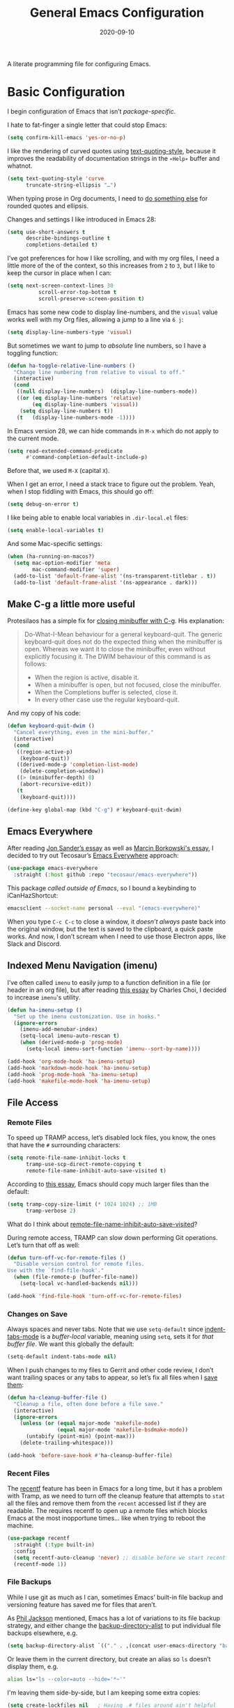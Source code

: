 #+TITLE:  General Emacs Configuration
#+AUTHOR: Howard X. Abrams
#+DATE:   2020-09-10
#+FILETAGS: emacs
#+STARTUP: inlineimages

A literate programming file for configuring Emacs.

#+begin_src emacs-lisp :exports none
  ;;; ha-config --- Emacs configuration. -*- lexical-binding: t; -*-
  ;;
  ;; © 2020-2023 Howard X. Abrams
  ;;   Licensed under a Creative Commons Attribution 4.0 International License.
  ;;   See http://creativecommons.org/licenses/by/4.0/
  ;;
  ;; Author: Howard X. Abrams <http://gitlab.com/howardabrams>
  ;; Maintainer: Howard X. Abrams
  ;; Created: September 10, 2020
  ;;
  ;; This file is not part of GNU Emacs.
  ;;
  ;; *NB:* Do not edit this file. Instead, edit the original literate file at:
  ;;          ~/src/hamacs/ha-config.org
  ;;       Using `find-file-at-point', and tangle the file to recreate this.
  ;;
  ;;; Commentary:
  ;;
  ;; Basic Emacs configuration settings, ran near the beginning of the
  ;; loading sequence.
  ;;
  ;;; Code:

  ;; Used functions defined elsewhere:
  (defun font-icons (collection label &rest args)
    (or (plist-get args :title) label))
#+end_src
* Basic Configuration
I begin configuration of Emacs that isn’t /package-specific/.

I hate to fat-finger a single letter that could stop Emacs:
#+begin_src emacs-lisp
  (setq confirm-kill-emacs 'yes-or-no-p)
#+end_src

I like the rendering of curved quotes using [[help:text-quoting-style][text-quoting-style]], because it improves the readability of documentation strings in the =∗Help∗= buffer and whatnot.
#+begin_src emacs-lisp
  (setq text-quoting-style 'curve
        truncate-string-ellipsis "…")
#+end_src
When typing prose in Org documents, I need to [[file:ha-org-word-processor.org::*Typographic Quotes][do something else]] for rounded quotes and ellipsis.

Changes and settings I like introduced in Emacs 28:

#+begin_src emacs-lisp
  (setq use-short-answers t
        describe-bindings-outline t
        completions-detailed t)
#+end_src

I’ve got preferences for how I like scrolling, and with my org files, I need a little more of the of the context, so this increases from =2= to =3=, but I like to keep the cursor in place when I can:

#+begin_src emacs-lisp
  (setq next-screen-context-lines 30
            scroll-error-top-bottom t
            scroll-preserve-screen-position t)
#+end_src

Emacs has some new code to display line-numbers, and the =visual= value works well with my Org files, allowing a jump to a line via ~6 j~:
#+begin_src emacs-lisp
  (setq display-line-numbers-type 'visual)
#+end_src

But sometimes we want to jump to /absolute/ line numbers, so I have a toggling function:
#+begin_src emacs-lisp
  (defun ha-toggle-relative-line-numbers ()
    "Change line numbering from relative to visual to off."
    (interactive)
    (cond
     ((null display-line-numbers)  (display-line-numbers-mode))
     ((or (eq display-line-numbers 'relative)
          (eq display-line-numbers 'visual))
      (setq display-line-numbers t))
     (t   (display-line-numbers-mode -1))))
#+end_src

In Emacs version 28, we can hide commands in ~M-x~ which do not apply to the current mode.
#+begin_src emacs-lisp
  (setq read-extended-command-predicate
        #'command-completion-default-include-p)
#+end_src
Before that, we used ~M-X~ (capital ~X~).

When I get an error, I need a stack trace to figure out the problem. Yeah, when I stop fiddling with Emacs, this should go off:
#+begin_src emacs-lisp
  (setq debug-on-error t)
#+end_src

I like being able to enable local variables in =.dir-local.el= files:
#+begin_src emacs-lisp
  (setq enable-local-variables t)
#+end_src

And some Mac-specific settings:
#+begin_src emacs-lisp
  (when (ha-running-on-macos?)
    (setq mac-option-modifier 'meta
          mac-command-modifier 'super)
    (add-to-list 'default-frame-alist '(ns-transparent-titlebar . t))
    (add-to-list 'default-frame-alist '(ns-appearance . dark)))
#+end_src

** Make C-g a little more useful

Protesilaos has a simple fix for [[https://protesilaos.com/codelog/2024-11-28-basic-emacs-configuration/#h:1e468b2a-9bee-4571-8454-e3f5462d9321][closing minibuffer with C-g]].  His explanation:

#+begin_quote
Do-What-I-Mean behaviour for a general keyboard-quit. The generic keyboard-quit does not do the expected thing when the minibuffer is open. Whereas we want it to close the minibuffer, even without explicitly focusing it. The DWIM behaviour of this command is as follows:

  - When the region is active, disable it.
  - When a minibuffer is open, but not focused, close the minibuffer.
  - When the Completions buffer is selected, close it.
  - In every other case use the regular keyboard-quit.
#+end_quote

And my copy of his code:

#+begin_src emacs-lisp
  (defun keyboard-quit-dwim ()
    "Cancel everything, even in the mini-buffer."
    (interactive)
    (cond
     ((region-active-p)
      (keyboard-quit))
     ((derived-mode-p 'completion-list-mode)
      (delete-completion-window))
     ((> (minibuffer-depth) 0)
      (abort-recursive-edit))
     (t
      (keyboard-quit))))

  (define-key global-map (kbd "C-g") #'keyboard-quit-dwim)
#+end_src

** Emacs Everywhere
After reading [[https://irreal.org/blog/?p=12139][Jon Sander’s essay]] as well as [[https://mbork.pl/2024-04-27_Emacs_everywhere][Marcin Borkowski's essay]], I decided to try out Tecosaur’s [[https://github.com/tecosaur/emacs-everywhere][Emacs Everywhere]] approach:

#+begin_src emacs-lisp
  (use-package emacs-everywhere
    :straight (:host github :repo "tecosaur/emacs-everywhere"))
#+end_src

This package /called outside of Emacs/, so I bound a keybinding to iCanHazShortcut:

#+begin_src sh
  emacsclient --socket-name personal --eval "(emacs-everywhere)"
#+end_src

When you type ~C-c C-c~ to close a window, it /doesn’t always/ paste back into the original window, but the text is saved to the clipboard, a quick paste works. And now, I don’t scream when I need to use those Electron apps, like Slack and Discord.

** Indexed Menu Navigation (imenu)

I’ve often called =imenu= to easily jump to a function definition in a file (or header in an org file), but after reading [[http://yummymelon.com/devnull/til-imenu.html][this essay]] by Charles Choi, I decided to increase =imenu='s utility.

#+begin_src emacs-lisp
  (defun ha-imenu-setup ()
    "Set up the imenu customization. Use in hooks."
    (ignore-errors
      (imenu-add-menubar-index)
      (setq-local imenu-auto-rescan t)
      (when (derived-mode-p 'prog-mode)
        (setq-local imenu-sort-function 'imenu--sort-by-name))))

  (add-hook 'org-mode-hook 'ha-imenu-setup)
  (add-hook 'markdown-mode-hook 'ha-imenu-setup)
  (add-hook 'prog-mode-hook 'ha-imenu-setup)
  (add-hook 'makefile-mode-hook 'ha-imenu-setup)
#+end_src
** File Access
*** Remote Files
To speed up TRAMP access, let’s disabled lock files, you know, the ones that have the =#= surrounding characters:
#+begin_src emacs-lisp
  (setq remote-file-name-inhibit-locks t
        tramp-use-scp-direct-remote-copying t
        remote-file-name-inhibit-auto-save-visited t)
#+end_src

According to [[https://coredumped.dev/2025/06/18/making-tramp-go-brrrr./][this essay]], Emacs should copy much larger files than the default:
#+BEGIN_SRC emacs-lisp
  (setq tramp-copy-size-limit (* 1024 1024) ;; 1MB
        tramp-verbose 2)
#+END_SRC

What do I think about [[elisp:(describe-variable 'remote-file-name-inhibit-auto-save-visited)][remote-file-name-inhibit-auto-save-visited]]?

During remote access, TRAMP can slow down performing Git operations. Let’s turn that off as well:
#+begin_src emacs-lisp
  (defun turn-off-vc-for-remote-files ()
    "Disable version control for remote files.
  Use with the `find-file-hook'."
    (when (file-remote-p (buffer-file-name))
      (setq-local vc-handled-backends nil)))

  (add-hook 'find-file-hook 'turn-off-vc-for-remote-files)
#+end_src
*** Changes on Save
Always spaces and never tabs. Note that we use =setq-default= since [[elisp:(describe-variable 'indent-tabs-mode)][indent-tabs-mode]] is a /buffer-local/ variable, meaning using =setq=,  sets it for /that buffer file/. We want this globally the default:
#+begin_src emacs-lisp
  (setq-default indent-tabs-mode nil)
#+end_src

When I push changes to my files to Gerrit and other code review, I don’t want trailing spaces or any tabs to appear, so let’s fix all files when I [[elisp:(describe-variable 'before-save-hook)][save them]]:
#+begin_src emacs-lisp
  (defun ha-cleanup-buffer-file ()
    "Cleanup a file, often done before a file save."
    (interactive)
    (ignore-errors
      (unless (or (equal major-mode 'makefile-mode)
                  (equal major-mode 'makefile-bsdmake-mode))
        (untabify (point-min) (point-max)))
      (delete-trailing-whitespace)))

  (add-hook 'before-save-hook #'ha-cleanup-buffer-file)
#+end_src
*** Recent Files
The [[https://www.emacswiki.org/emacs/RecentFiles][recentf]] feature has been in Emacs for a long time, but it has a problem with Tramp, as we need to turn off the cleanup feature that attempts to =stat= all the files and remove them from the =recent= accessed list if they are readable. The requires recentf to open up a remote files which blocks Emacs at the most inopportune times… like when trying to reboot the machine.
#+begin_src emacs-lisp
  (use-package recentf
    :straight (:type built-in)
    :config
    (setq recentf-auto-cleanup 'never) ;; disable before we start recentf!
    (recentf-mode 1))
#+end_src
*** File Backups
While I use git as much as I can, sometimes Emacs’ built-in file backup and versioning feature has saved me for files that aren’t.

As [[https://philjackson.github.io//emacs/backups/2022/01/31/keeping-backups-of-every-edited-file/][Phil Jackson]] mentioned, Emacs has a lot of variations to its file backup strategy, and either change the [[help:backup-directory-alist][backup-directory-alist]] to put individual file backups elsewhere, e.g.
#+begin_src emacs-lisp
  (setq backup-directory-alist `(("." . ,(concat user-emacs-directory "backups"))))
#+end_src

Or leave them in the current directory, but create an alias so =ls= doesn’t display them, e.g.
#+begin_src sh
  alias ls="ls --color=auto --hide='*~'"
#+end_src

I'm leaving them side-by-side, but I am keeping some extra copies:
#+begin_src emacs-lisp
  (setq create-lockfiles nil   ; Having .# files around ain't helpful
        auto-save-default t
        delete-old-versions t
        kept-new-versions 6
        kept-old-versions 2
        version-control t)
#+end_src
The [[help:version-control][version-control]] variable affect backups (not some sort of global VC setting), this makes numeric backups.
*** Auto Save of Files
Save the file whenever I move away from Emacs (see [[https://irreal.org/blog/?p=10314][this essay]]):
#+begin_src emacs-lisp
  (defun save-all-buffers ()
    "Save all buffers, because, why not?"
    (interactive)
    (save-some-buffers t))

  ;; See 'after-focus-change-function?
  (add-hook 'focus-out-hook 'save-all-buffers)
#+end_src
*** Download Files via URL
Might be nice to have a =url-download= function that just grabs a file from a website without fuss (or other dependencies). Easy enough to prototype, but dealing with errors are another thing …
#+begin_src emacs-lisp
  (defun url-download (url dest)
    "Download the file as URL and save in file, DEST.
  Note that this doesn't do any error checking ATM."
    (interactive "sURL: \nDDestination: ")
    (let* ((url-parts (url-generic-parse-url url))
           (url-path  (url-filename url-parts))
           (filename  (file-name-nondirectory url-path))
           (target    (if (file-directory-p dest)
                          (file-name-concat dest filename)
                        dest))
           (callback (lambda (status destination)
                       (unwind-protect
                           (pcase status
                             (`(:error . ,_)
                              (message "Error downloading %s: %s" url (plist-get status :error)))
                             (_ (progn
                                  ;; (switch-to-buffer (current-buffer))
                                  (delete-region (point-min) (1+ url-http-end-of-headers))
                                  (write-file destination)
                                  (kill-buffer)
                                  (when (called-interactively-p 'any)
                                    (kill-new destination)))))))))
      (message "Retrieving %s into %s" url target)
      (url-retrieve url callback (list target))))
#+end_src

This function can be called interactively with a URL and a directory (and it attempts to create the name of the destination file based on the latter-part of the URL), or called programmatically, like:
#+begin_src emacs-lisp :tangle no
  (url-download "https://www.emacswiki.org/emacs/download/bookmark+.el"
                "~/Downloads/bookmark-plus.el")
#+end_src
** Completing Read User Interface
After using Ivy, I am going the route of a =completing-read= interface that extends the original Emacs API, as opposed to implementing backend-engines or complete replacements.

One enhancement to =completing-read= is to allow either a property list or an associate list for choices, and then return the /value/.

#+BEGIN_SRC emacs-lisp
  (defun completing-read-alist (prompt collection
                                       &optional predicate require-match
                                       initial-input hist def inherit-input-method)
    "List `completing-read', but COLLECTION is an alist, and it returns value.
  The is, the _associative bit_.

  PROMPT is a string to prompt with; normally it ends in a colon and a space.
  PREDICATE, REQUIRE-MATCH, HIST and INHERIT-INPUT-METHOD is the same.
  DEF is the default return without a match."
    (let ((x (completing-read prompt collection predicate require-match
                              initial-input hist def inherit-input-method)))
      (alist-get x collection x nil 'equal)))
#+END_SRC

This means (and I use this fairly often), that the /key/ is shows as a choice, the function returns the /value/.

#+BEGIN_SRC emacs-lisp :tangle no
  (completing-read-alist "Choose a language: "
                         '(("Emacs Lisp" . "elisp.org")
                           ("Python" . "python.org")
                           ("Visual Basic" . "visual-basic.org")
                           ;; ...
                           ))
#+END_SRC


*** Vertico
The [[https://github.com/minad/vertico][vertico]] package puts the completing read in a vertical format, and like [[https://github.com/raxod502/selectrum#vertico][Selectrum]], it extends Emacs’ built-in functionality, instead of adding a new process. This means all these projects work together.
#+begin_src emacs-lisp
  (use-package vertico
    :config (vertico-mode))
#+end_src
My issue with Vertico is when calling =find-file=, the Return key opens =dired=, instead of inserting the directory at point. This package addresses this:
#+begin_src emacs-lisp
  (use-package vertico-directory
    :straight (el-patch :files ("~/.emacs.d/straight/repos/vertico/extensions/vertico-directory.el"))
    ;; More convenient directory navigation commands
    :bind (:map vertico-map
                ("RET" . vertico-directory-enter)
                ; ("DEL" . vertico-directory-delete-word)
                ("M-RET" . minibuffer-force-complete-and-exit)
                ("M-TAB" . minibuffer-complete))
    ;; Tidy shadowed file names
    :hook (rfn-eshadow-update-overlay . vertico-directory-tidy))
#+end_src
*** Hotfuzz
This fuzzy completion style is like the built-in =flex= style, but has a better scoring algorithm, non-greedy and ranks completions that match at word; path component; or camelCase boundaries higher.

#+begin_src emacs-lisp
  (use-package hotfuzz)
#+end_src
While flexible at matching, you have to get the /order/ correct. For instance, ~alireg~ matches with [[help:align-regexp][align-regexp]], but ~regali~ does not, so we will use =hotfuzz= for scoring, and not use this as a completion-project (see the =fussy= project below).
*** Orderless
While the space can be use to separate words (acting a bit like a =.*= regular expression), the [[https://github.com/oantolin/orderless][orderless]] project allows those words to be in any order.
#+begin_src emacs-lisp
  (use-package orderless
    :commands (orderless-filter)
    :custom
    (completion-ignore-case t)
    (completion-category-defaults nil)
    (completion-category-overrides '((file (styles partial-completion))))

    :init
    (defvar orderless-skip-highlighting nil
       "Not sure why this is being accessed.")

    (push 'orderless completion-styles))
#+end_src
*Note:* Open more than one file at once with =find-file= with a wildcard. We may also give the =initials= completion style a try.
*** Fussy Filtering and Matching
The [[https://github.com/jojojames/fussy][fussy]] project is a fuzzy pattern matching extension for the normal [[help:completing-read][completing-read]] interface. By default, it uses [[https://github.com/lewang/flx][flx]], but we can specify other sorting and filtering algorithms.

How does it compare? Once upon a time, I enjoyed typing ~plp~ for =package-list-packages=, and when I switched to [[https://github.com/oantolin/orderless][orderless]], I would need to put a space between the words. While I will continue to play with the different mechanism, I’ll combine =hotfuzz= and =orderless=.

#+begin_src emacs-lisp
  (use-package fussy
    ;; :straight (:host github :repo "jojojames/fussy")
    :config
    (push 'fussy completion-styles)
    (setq completion-category-defaults nil
          completion-category-overrides nil
          fussy-filter-fn 'fussy-filter-orderless-flex
          fussy-score-fn 'fussy-hotfuzz-score))
#+end_src
*** Savehist
Persist history over Emacs restarts using the built-in [[https://www.emacswiki.org/emacs/SaveHist][savehist]] project. Since both Vertico and Selectrum sorts by history position, this should make the choice /smarter/ with time.
#+begin_src emacs-lisp
  (use-package savehist
    :init
    (savehist-mode))
#+end_src
*** Marginalia
The [[https://github.com/minad/marginalia][marginalia]] package gives a preview of =M-x= functions with a one line description, extra information when selecting files, etc. Nice enhancement without learning any new keybindings.

#+begin_src emacs-lisp
  ;; Enable richer annotations using the Marginalia package
  (use-package marginalia
    :init
    (setq marginalia-annotators-heavy t)
    :config
    (add-to-list 'marginalia-command-categories '(project-find-file . file))
    (marginalia-mode))
#+end_src

* Key Bindings
The [[https://github.com/justbur/emacs-which-key][which-key]] project shows a menu of available key-bindings based on what you have already typed. For instance, if you remember that Org Goto function (like most Org-related functions) began with ~C-c~, after typing that sequence, all possible keybindings and their functions are shown. Useful for discovering new features.
#+begin_src emacs-lisp
  (use-package which-key
    :init   (setq which-key-popup-type 'minibuffer)
    :config (which-key-mode))
#+end_src

Why would I ever quit Emacs with a simple keybinding on a Mac? Let’s override it:
#+begin_src emacs-lisp
  (global-set-key (kbd "s-q") 'bury-buffer)
#+end_src
** Undo
The [[https://gitlab.com/ideasman42/emacs-undo-fu][undo-fu]] isn’t much to the project (that’s a good thing), but It doesn’t /cycle/ around the redo ring, which can be annoying.

#+begin_src emacs-lisp
  (use-package undo-fu
    :config
    (global-set-key [remap undo] 'undo-fu-only-undo)
    (global-set-key [remap undo-redo] 'undo-fu-only-redo)
    (global-unset-key (kbd "s-z"))
    (global-set-key (kbd "s-z")   'undo-fu-only-undo)
    (global-set-key (kbd "s-S-z") 'undo-fu-only-redo))
#+end_src

While I generally use ~C-/~ for [[help:undo][undo]] (and ~C-?~ for [[help:undo-redo][redo]]), when I’m on the Mac, I need to cover my bases.

** Leader Sequences
Pressing the ~SPACE~ can activate a /leader key sequence/ I define in my [[file:ha-leader.org][ha-leader]] file.
#+begin_src emacs-lisp
  (ha-hamacs-load "ha-general.org")
#+end_src
This extends the =use-package= to include a =:general= keybinding section.

Since I seldom remember keybindings, or even function names, for major-modes, I pull them all together into a nice table using Jerry Peng’s  [[https://github.com/jerrypnz/major-mode-hydrajjj0.el][Major Mode Hydra]] project:

#+begin_src emacs-lisp
  (use-package major-mode-hydra
    :bind ("s-," . major-mode-hydra)
    :init
    (defun major-mode-hydra-title (&optional mode)
      "Create a pleasant-looking title for MODE."
      (let ((mode-str (cond
                        ((null mode)    (pp-to-string major-mode))
                        ((symbolp mode) (symbol-name mode))
                        (t              (pp-to-string major-mode)))))
        (thread-last mode-str
                     (string-replace "-" " ")
                     (string-replace " mode" "")
                     (s-titleize))))

    (defvar major-mode-hydra-title-generator
      '(lambda (&optional mode)
         (let ((title (major-mode-hydra-title mode)))
           (concat "ϻ " title " Commands")))))
#+end_src

Scattered throughout my configuration, I use =major-mode-hydra-define= where I’m configuring that mode. For instance, for the built-in Info, I can make:

#+begin_src emacs-lisp
  (use-package major-mode-hydra
    :config
    (major-mode-hydra-define Info-mode (:quit-key "q")
       ("Overview"
         (("d" Info-directory "Directory")
          ("t" Info-top-node "Top")
          ("T" Info-toc "Contents"))
         "Goto"
         (("m" link-hint-open-link "Menu...")
          ("n" Info-goto-node "Node...")
          ("i" Info-index "Index..."))
         "History"
         (("M-h" Info-history "List")
          ("H" Info-history-back "Back" :color pink)
          ("L" Info-history-forward "Forward" :color pink))
         "Navigation"
         (("u" Info-up "Up" :color pink)
          ("p" Info-backward-node "Backward" :color pink)
          ("n" Info-forward-node "Forward" :color pink))
         "References"
         (("l" Info-follow-reference "Choose")
          ("j" Info-next-reference "Next" :color pink)
          ("k" Info-prev-reference "Previous" :color pink))
         "Scroll"
         (("SPC" Info-scroll-up "Up" :color pink)
          ("DEL" Info-scroll-down "Down" :color pink)
          ("RET" Info-follow-nearest-node "Open"))
         "Misc"
         (("o" org-store-link "Store link")
          ("b" Info-bookmark-jump "Bookmark")
          ("w" Info-goto-node-web "View on Web")))))
#+end_src

** Text Expanders and Completion
The following defines my use of the Emacs completion system. I’ve decided my /rules/ will be:
  - Nothing should automatically appear; that is annoying and distracting.
  - Spelling in org files (abbrev or hippie expander) and code completion are separate, but I’m not sure if I can split them
  - IDEs overuse the ~TAB~ binding, and may I should re-think the bindings.

I don’t find the Emacs completion system obvious, with different interfaces, some distinct, some connected. As ~TAB~ is often overloaded. Emacs can have a cascade of functions. Here’s the summary as I understand (as well as the overriding keybindings I use):

#+BEGIN_EXAMPLE
     ╭─▷ indent-for-tab-command          ╭───────╮
     │     ╷                          ╭──┤ M-TAB │  ╭─────╮
     │     ╰─▶ completion-at-point ◁──╯  ╰───────╯  │ M-/ │
  ╭──┴──╮      (completion-at-point-functions)      ╰──┬──╯
  │ TAB │        ╷                                     │
  ╰─────╯        ╰─▶ hippie and dabbrev ◁──────────────╯
#+END_EXAMPLE

In =org-mode=, ~TAB~ calls [[help:org-cycle][org-cycle]], which is even more overload and context-specific. In the context of typing text, calls the binding for ~TAB~, which is the [[help:indent-for-tab-command][indent-for-tab-command]]. If the line is /indented/, it then completes the word:

#+begin_src emacs-lisp
  (setq tab-always-indent 'complete
        tab-first-completion 'word-or-paren
        completion-cycle-threshold 2)
#+end_src

Note that no matter the setting for =tab-first-completion=, hitting ~TAB~ twice, results in completion.

This calls [[help:completion-at-point][completion-at-point]]. This code (from mini-buffer) doubles with the other [[Vertico][completing processes]] (like [[help:completing-read][completing-read]]) and presents choices based on a series of functions (see [[https://with-emacs.com/posts/tutorials/customize-completion-at-point/][this essay]] for details). This will call into the CAPF function list (see the variable, =completion-at-point-functions= and the [[*Cape][Cape]] section for details).
*** Hippie Expand
The venerable [[help:hippie-expand][hippie-expand]] function does a better job than the default, [[help:dabbrev-expand][dabbrev-expand]], so let’s swap it out (see this [[https://www.masteringemacs.org/article/text-expansion-hippie-expand][essay]] by Mickey Petersen) with its default key of ~M-/~ (easy to type on the laptop) as well as ~C-Tab~ (easier on mechanical keyboards):
#+begin_src emacs-lisp
  (global-set-key [remap dabbrev-expand] 'hippie-expand)
  (global-set-key (kbd "M-<tab>") 'completion-at-point)
#+end_src

Details on its job? We need to update its [[help:hippie-expand-try-functions-list][list of expanders]]. I don’t care much for [[help:try-expand-line][try-expand-line]], so that is not on the list.

#+begin_src emacs-lisp
  (setq hippie-expand-try-functions-list
        '(try-complete-file-name-partially   ; complete filenames, start with /
          try-complete-file-name
          yas-hippie-try-expand              ; expand matching snippets
          try-expand-all-abbrevs
          try-expand-list                    ; help when args repeated another's args
          try-expand-dabbrev
          try-expand-dabbrev-all-buffers
          try-expand-whole-kill              ; grab text from the kill ring
          try-expand-dabbrev-from-kill       ; as above
          try-complete-lisp-symbol-partially
          try-complete-lisp-symbol))
#+end_src

In the shell, IDEs and other systems, the key binding is typically ~TAB~. In modes other than =org-mode=, ~TAB~ re-indents the line with [[help:indent-for-tab-command][indent-for-tab-command]], but I find that I want that feature when I’m in Evil’s =normal state= and hit the ~=~ key, so changing this sounds good. But why not /have both/?

This screws up the [[file:ha-programming-elisp.org::*Lispyville][lispyville]], so I want automatic expansion limited to text files, like Org and Markdown:

#+begin_src emacs-lisp
  (defun hippie-expand-in-org (&rest ignored)
    "Calls `hippie-expand', limited to text buffers."
    (when (derived-mode-p 'text-mode)
      (call-interactively #'hippie-expand)))

  (advice-add #'indent-for-tab-command :after #'hippie-expand-in-org)
#+end_src

*** Cape
The [[https://github.com/minad/cape][Cape project]] deliver particular [[help:completion-at-point][completion-at-point]] functions that can be /hooked/ in. Since I already have the hippie working as I like, I don’t need =cape-dabbrev= or =cape-dict= hooked in, but for /general modes/ I will choose the emoji capf:

#+BEGIN_SRC emacs-lisp :tangle no
  (use-package cape
    :straight (:host github :repo "minad/cape")
    :init
    (setq completion-at-point-functions (list #'cape-emoji)))
#+END_SRC

Each programming environment might need some particular love. For instance:
#+BEGIN_SRC emacs-lisp
  (add-hook 'emacs-lisp-mode :after
            (lambda ()
              (setq-local completion-at-point-functions
                          (list #'cape-elisp-symbol))))
#+END_SRC


*** Corfu
The default completion system either inserts the first option directly in the text (without cycling, so let’s hope it gets it right the first time), or presents choices in another buffer (who wants to hop to it to select an expansion).

After using  [[http://company-mode.github.io/][company]] for my completion back-end, I switched to [[https://github.com/minad/corfu][corfu]] as it works with the variable-spaced font of my org files (also see [[https://takeonrules.com/2022/01/17/switching-from-company-to-corfu-for-emacs-completion/][this essay]] for my initial motivation).

#+begin_src emacs-lisp
  (use-package corfu
    :custom
    (corfu-cycle t)
    (corfu-separator ?\s)
    :init
    (global-corfu-mode))
#+end_src
*** Snippets
Using [[https://github.com/joaotavora/yasnippet][yasnippet]] to expand templates into text:

#+begin_src emacs-lisp
  (use-package yasnippet
    :config
    (add-to-list 'yas-snippet-dirs
                 (expand-file-name "snippets" user-emacs-directory))
    (yas-global-mode +1))
#+end_src

Check out [[http://joaotavora.github.io/yasnippet/][the documentation]] for writing them.

Since I have troubles installing Doom’s [[https://github.com/hlissner/doom-snippets][collection of snippets]], lets use the [[http://github.com/AndreaCrotti/yasnippet-snippets][yasnippet-snippets]] package:

#+begin_src emacs-lisp
  (use-package yasnippet-snippets)
#+end_src
*** Auto Insert Templates
The [[https://www.emacswiki.org/emacs/AutoInsertMode][auto-insert]] feature is a wee bit complicated. All I want is to associate a filename regular expression with a YASnippet template. I'm stealing some ideas from Henrik Lissner's [[https://github.com/hlissner/doom-emacs/blob/develop/modules/editor/file-templates/autoload.el][set-file-template!]] macro, but simpler?

#+begin_src emacs-lisp
  (use-package autoinsert
    :init
    (setq auto-insert-directory (expand-file-name "templates" user-emacs-directory))
    ;; Don't prompt before insertion:
    (setq auto-insert-query nil)

    (add-hook 'find-file-hook 'auto-insert)
    (auto-insert-mode t))
#+end_src
Since auto insertion requires entering data for particular fields, and for that Yasnippet is better, so in this case, we combine them:
#+begin_src emacs-lisp
  (defun ha-autoinsert-yas-expand()
    "Replace text in yasnippet template."
    (let ((auto-insert-query nil)
          (yas-indent-line nil))
      (yas-minor-mode +1)
      (when (fboundp 'evil-insert-state)
        (evil-insert-state))
      (yas-expand-snippet (buffer-string) (point-min) (point-max))))
#+end_src

And since I'll be associating snippets with new files all over my configuration, let's make a helper function:

#+begin_src emacs-lisp
  (defun ha-auto-insert-file (filename-re snippet-name)
    "Autofill file buffer matching FILENAME-RE regular expression.
  The contents inserted from the YAS SNIPPET-NAME."
    ;; The define-auto-insert takes a regular expression and an ACTION:
    ;; ACTION may also be a vector containing _successive_ single actions.
    ;; This means running this twice results in two repeated expansions, so:
    (unless (assoc filename-re auto-insert-alist 'equal)
      (define-auto-insert filename-re
        (vector snippet-name 'ha-autoinsert-yas-expand))))
#+end_src

As an example of its use, any Org files loaded in /this project/ should insert my config file:
#+begin_src emacs-lisp
  (ha-auto-insert-file (rx "hamacs/" (one-or-more any) ".org" eol) "hamacs-config")
  (ha-auto-insert-file (rx ".dir-locals.el") "dir-locals")
#+end_src
** Additional Global Packages
*** Function Call Notifications
As I've mentioned [[http://www.howardism.org/Technical/Emacs/beep-for-emacs.html][on my website]], I've created a [[file:~/website/Technical/Emacs/beep-for-emacs.org][beep function]] that notifies when long running processes complete.

#+begin_src emacs-lisp
  (use-package alert
    :init
    (setq alert-default-style
          (if (ha-running-on-macos?)
              'osx-notifier
            'libnotify)))

  (use-package beep
    :straight (:local-repo "~/src/hamacs/elisp")
    :hook (after-init . ha-random-startup-message)
    :commands (beep-when-finished beep-when-run-too-long)
    :config
    (dolist (func '(org-publish
                    org-publish-all
                    org-publish-project
                    compile
                    shell-command))
      (advice-add func :around #'beep-when-runs-too-long)))

  (defun ha-random-startup-message ()
    "State a random message on startup."
    (let ((msg (seq-random-elt '("You are good to go"
                                 "Yippee"
                                 "What's next?"
                                 "Notification complete. Happy?"
                                 "Beware lest the dragons fly"))))
      (beep-when-finished msg)))
#+end_src

While that code /advices/ the publishing and compile commands, I may want to add more.
*** Visual Replacing Regular Expressions
I appreciated the [[https://github.com/benma/visual-regexp.el][visual-regexp package]] to see what you want to change /before/ executing the replace.
#+begin_src emacs-lisp
  (use-package visual-regexp
    :bind (("C-c r" . vr/replace)
           ("C-c q" . vr/query-replace))
    :general (:states 'normal "g r" '("replace" . vr/replace))
    :config (ha-leader
              "r" '("replace" . vr/replace)
              "R" '("query replace" . vr/query-replace)))
#+end_src

For all other functions that use regular expressions, many call the function, =read-regexp=, and thought it would be helpful if I could type =rx:…= and allow me to take advantage of the =rx= macro.
#+begin_src emacs-lisp
  (defun read-regexp-with-rx (input)
    "Advice for `read-regexp' to allow specifying `rx' expressions.
  If INPUT starts with rx: then the rest of the input is given to
  the `rx' macro, and function returns that regular expression.
  Otherwise, return INPUT."
    (if (string-match (rx bos "rx:" (zero-or-more space)
                          (group (one-or-more any)))
                      input)
        (let* ((rx-input (match-string 1 input))
               (rx-expr  (format "(rx %s)" rx-input)))
          (message "%s and %s" rx-input rx-expr)
          (eval (read rx-expr)))
      input))
#+end_src

Let’s right a little test case to make sure it works:
#+begin_src emacs-lisp :tangle no
  (ert-deftest read-regexp-with-rx-test ()
    (should (equal (read-regexp-with-rx "foo|bar") "foo|bar"))
    (should (equal (read-regexp-with-rx "rx:\"foobar\"") "foobar"))
    (should (equal (read-regexp-with-rx "rx:bol (zero-or-more space) eol") "^[[:space:]]*$")))
#+end_src

Now we just need to filter the results from the built-in Emacs function:
#+begin_src emacs-lisp
  (advice-add 'read-regexp :filter-return 'read-regexp-with-rx)
#+end_src
*** Jump with Avy
While I grew up on =Control S=, I am liking the /mental model/ associated with the [[https://github.com/abo-abo/avy][avy project]] that allows a /jump/ among matches across all visible windows. I use the ~F18~ key on my keyboard that should be easy to use, but ~g o~ seems obvious.

#+begin_src emacs-lisp
  (use-package avy
    :init
    (setq avy-all-windows t
          avy-single-candidate-jump nil   ; May want to yank the candidate
          avy-orders-alist
          '((avy-goto-char . avy-order-closest)
            (avy-goto-word-0 . avy-order-closest)))

    :config (ha-leader "j" '("jump" . avy-goto-char-timer))

    :general
    (:states 'normal "go" '("avy goto" . avy-goto-char-timer)
                     "s"  '("avy word" . avy-goto-subword-1))

    :bind (("<f18>" . avy-goto-char-timer)
           ("s-g"   . avy-goto-char-timer)
           ("s-e"   . avy-next)
           ("s-a"   . avy-prev)
           :map isearch-mode-map ("s-g" . avy-isearch)))
#+end_src
*Note:* The links should be shorter near the point as opposed to starting from the top of the window.

If you hit the following keys /before/ you select a target, you get special actions (check out this [[https://karthinks.com/software/avy-can-do-anything/][great essay]] about this understated feature):
  - ~n~ :: copies the matching target word, well, from the target to the end of the word, so match at the beginning.
  - ~x~ :: =kill-word= … which puts it in the kill-ring to be pasted later.
  - ~X~ :: =kill-stay= … kills the target, but leaves the cursor in the current place.
  - ~t~ :: =teleport= … bring the word at the target to the current point … great in the shell.
  - ~m~ :: =mark= … select the word at target
  - ~y~ :: =yank= … puts any word on the screen on the clipbard.
  - ~Y~ :: =yank-line= … puts the entire target line on the clipboard.
  - ~i~ :: =ispell= … fix spelling from a distance.
  - ~z~ :: =zap-to-char= … kill from current point to the target
I’m not thinking of ideas of what would be useful, e.g. ~v~ to highlight from cursor to target, etc.

Want to know something amazing. In a Terminal, like =vterm= or =eshell=, I run ~s-g~ and pinpoint the UUID in the output of a long command. Then type ~y~ and then ~C-y~ to paste that ID without even moving the mouse.
*** Link Hint, the Link Jumper
The [[info:emacs#Goto Address mode][Goto Address]] mode (see this [[https://www.gnu.org/software/emacs/manual/html_node/emacs/Goto-Address-mode.html][online link]]) turns URLs into clickable links. Nice feature and built into Emacs, but it requires using the mouse or moving to the URL and hitting ~Return~ (if you like this idea, check out [[https://xenodium.com/actionable-urls-in-emacs-buffers/][Álvaro Ramírez's configuration]] for this).

I appreciated [[https://github.com/abo-abo/ace-link][ace-link]]’s idea for hyperlinks on Org, EWW and Info pages, as it allowed you to jump to a URL from any location on the screen.  The [[https://github.com/noctuid/link-hint.el][link-hint]] project does this, but works with more types of files and links:
#+begin_src emacs-lisp
  (use-package link-hint
    :bind
    ("s-o" . link-hint-open-link)
    ("s-y" . link-hint-copy-link)
    :general
    (:states 'normal
             "gl" '("open link" . link-hint-open-link)
             "gL" '("open link→window" . link-hint-open-link-ace-window)
             "gm" '("copy link" . link-hint-copy-link))
    (:states 'normal :keymaps 'eww-mode-map
             "o" 'link-hint-open-link)
    (:states 'normal :keymaps 'Info-mode-map
             "o" 'link-hint-open-link))
#+end_src

Can I open a link in another window? The idea with this is that I can select a link, and with multiple windows open, I can specify where the =*eww*= window should show the link. If only two windows, then the new EWW buffer shows in the /src/ one.

#+begin_src emacs-lisp
  (defun link-hint-open-link-ace-window ()
    "Select link via avy, and open link in other window."
    (interactive)
    (link-hint-copy-link)
    (ace-select-window)
    (eww (current-kill 0)))
#+end_src
*** Expand Region
Magnar Sveen's [[https://github.com/magnars/expand-region.el][expand-region]] project allows me to hit ~v~ in =visual= mode, and have the selection grow by syntactical units.
#+begin_src emacs-lisp
  (use-package expand-region
    :bind ("C-=" . er/expand-region)

    :general
    ;; Use escape to get out of visual mode, but hitting v again expands the selection.
    (:states 'visual
             "v" 'er/expand-region
             "V" 'er/contract-region
             "-" 'er/contract-region))
#+end_src
*** iSearch
The built-in =isearch= is fantastically simple and useful, bound to ~C-s~, but why not bind searching for the current symbol?

#+BEGIN_SRC emacs-lisp
  (global-set-key (kbd "M-s M-s") 'isearch-forward-thing-at-point)
#+END_SRC

I like Charles Choi’s [[https://github.com/kickingvegas/casual][Casual Suite]], and his original [[https://github.com/kickingvegas/cc-isearch-menu][cc-isearch-menu]] was great at seeing the /buried/ features. I’ve duplicated the features using [[https://github.com/jerrypnz/major-mode-hydra.el][pretty-hydra]]. In the middle of a search, type ~⌘-s~ (Command-s), and menu of options I don’t remember appear.

#+begin_src emacs-lisp
  (pretty-hydra-define isearch-mode
    (:color amaranth :quit-key "C-s" :title "  Search Options")
    ("Movement"
     (("n" isearch-repeat-forward "Forward")
      ("p" isearch-repeat-backward "Backward")
      ("j" avy-isearch "Jump" :color blue))
     "Expand"
     ((">" isearch-yank-symbol-or-char "Full symbol")
      ("z" isearch-yank-until-char "Until char")
      ("$" isearch-yank-line "Full line"))
     "Replace"
     (("R" isearch-query-replace "Literal")
      ("Q" isearch-query-replace-regexp "Regexp")
      ("<return>" isearch-exit "Stay" :color blue))
     "Toggles"
     (("w" isearch-toggle-word "Word only" :toggle t)
      ("s" isearch-toggle-symbol "Full symbol" :toggle t)
      ("r" isearch-toggle-regexp "Regexp" :toggle t)
      ("c" isearch-toggle-case-fold "Case Sensitive" :toggle t))
     "Highlight"
     (("H" isearch-highlight-regexp "Matches" :color blue)
      ("L" isearch-highlight-lines-matching-regexp "Lines" :color blue))
     "Other"
     (("e" isearch-edit-string "Edit")
      ("o" isearch-occur "Occur" :color blue)
      ("C-g" isearch-abort "Abort" :color blue))))

  (define-key isearch-mode-map (kbd "s-s") 'isearch-mode/body)
#+end_src

Pressing ~C-g~ aborts, and ~Return~ exits leaving the point in place. Typing ~C-s~ in the menu stops the menu to continue searching.

#+ATTR_HTML: :width 800
[[file:screenshots/isearch-hydra.png]]

How did I figure out the available bindings to make this? To see /all/ the bindings, start the =isearch= minor mode (using ~C-s~), then type ~F1~ twice. This fancy feature lets you select ~b~ to see all the keybindings (along with other features).
*** Bookmarks
I like the idea of dropping returnable bookmarks, but with /good defaults/ for the names of these global bookmarks:

#+BEGIN_SRC emacs-lisp
  (defun ha-bookmark-label-default ()
    "Return label for bookmarks based on thing-at-point."
    (concat
     (if-let ((filename (buffer-file-name)))
         (thread-last filename
                      (string-replace (getenv "HOME") "~")
                      (format "%s: ")))
     (which-function)))

  ;; (equal (ha-bookmark-label-default) "~/src/hamacs/ha-config.org :: Bookmarks")

  (defun ha-bookmark-set (args)
    "Drop a bookmark based on the current context.
  If ARGS is non-nil, prompt for the bookmark's label.
  Replaces `bookmark-set'."
    (interactive "P")
    (let* ((default (ha-bookmark-label-default))
           (label   (if args
                        (read-string "Bookmark label: " default)
                      default)))
      (bookmark-set label)))
#+END_SRC

The built-in behavior doesn’t honor either /projects/ or /perspectives/, but I use [[https://codeberg.org/ideasman42/emacs-bookmark-in-project][bookmark-in-project]] package to make a =project=-specific bookmarks and use that to jump to only bookmarks in the current project.

#+BEGIN_SRC emacs-lisp
  (use-package bookmark-in-project
    :bind
    (("C-x r m" . bookmark-in-project-toggle)
     ("C-x r M" . ha-bookmark-set)))
#+END_SRC


** Minor Keybinding Annoys
I like ~C-a~ to go to the beginning of the line, but what about getting to the beginning of text on that line? In Evil, you have ~^~ for beginning of line, and ~0~ for first text. Why not have ~C-a~ toggle between them both:

#+begin_src emacs-lisp
  (defun ha-beginning-of-line (&optional n)
    "Toggle between the beginning of line and first of text."
    (interactive "^p")
    (if (= (point) (line-beginning-position))
        (beginning-of-line-text n)
      (beginning-of-line n)))

  (global-set-key (kbd "C-a") 'ha-beginning-of-line)
#+end_src

* Working Layout
While editing any file on disk is easy enough, I like the mental context switch associated with a full-screen window frame showing all the buffers of a /project task/ (often a direct link to a repository project, but not always).
** Projects
Since I wasn’t using all the features that [[https://github.com/bbatsov/projectile][projectile]] provides, I have switched to the built-in =project= functions.

#+begin_src emacs-lisp
  (use-package emacs
    :config
    (ha-leader
      "p"  '(:ignore t :which-key "projects")
      "p W" '("initialize workspace" . ha-workspace-initialize)
      "p p" '("switch project" . ha-tab-bar-new-project)

      "p !" '("run cmd in project root" . project-shell-command)
      "p &" '("run cmd async" . project-async-shell-command)
      "p a" '("add new project" . project-remember-projects-under)
      "p d" '("dired" . project-dired)
      "p k" '("kill project buffers" . project-kill-buffers)
      "p x" '("remove known project" . project-forget-project)

      "p f" '("find file" . project-find-file)
      "p F" '("find file o/win" . project-find-file-other-window)
      "p b" '("switch to project buffer" . project-switch-to-buffer)

      "p C" '("compile in project" . compile-project)
      "p c" '("recompile" . recompile)

      "p e" '("project shell" . project-eshell)
      "p s" '("project shell" . project-shell)))
#+end_src
** Workspaces
A /workspace/ (at least to me) requires a quick jump to a collection of buffer windows organized around a project or task. Later versions of Emacs use [[https://www.gnu.org/software/emacs/manual/html_node/emacs/Tab-Bars.html][Tab Bars]] which group windows and buffers in a perspective. The code that follows is a Poor Person’s Workspace package. Also let’s dive into the end section of [[https://www.masteringemacs.org/article/demystifying-emacs-window-manager][Mickey Petersen's essay]] on the subject.

Couple notes:
  - Function, =tab-bar-switch-to-tab=, switches or /creates/ a tab. We will always use this.
  - We can switch to a tab by number with =tab-bar-select-tab=

#+BEGIN_SRC emacs-lisp
  (setq tab-bar-show 1                       ; hide bar if <= 1 tabs open
        tab-bar-close-button-show nil        ; hide tab close / X button
        tab-bar-new-tab-choice "*dashboard*" ; buffer to show in new tabs
        tab-bar-tab-hints t                  ; show tab numbers

        ;; Jump to a tab by numbers (see the keybindings set later):
        tab-bar-select-tab-modifiers '(super control))
#+END_SRC

I’ve struggled to /programmatically/ create sane workspaces, so let’s just save them off:

#+BEGIN_SRC emacs-lisp
  (desktop-save-mode 1)
#+END_SRC

New workspace is a tab with a specific name that opens up a specific buffer or application. My motive for such a complicated function allows me to pre-create tabs with already running applications or files.

#+begin_src emacs-lisp
  (defun ha-tab-bar-new (name &optional bff)
    "Create a new tab with a NAME.
  With a non-nil IFF, call IFF as a function or switch
  to the IFF buffer or  the files listed."
    (interactive "sWorkspace Name: ")
    (tab-bar-switch-to-tab name)
    (when bff
      (cond
       ((listp bff) (find-file (car bff))
        (dolist (f (cdr bff))
          (split-window-right)
          (find-file f)))
       ((fboundp bff) (call-interactively bff))
       ((bufferp bff) (switch-to-buffer bff)))))
#+end_src

With a new tab group for a directory or probably a project, let’s see if we can load the most useful files.

#+begin_src emacs-lisp
  (defun ha-tab-bar-new-default ()
    "Given a new perspective, display some buffer windows.
  The choice of files to display depends on a combination of READMEs and
  most recently viewed files in the project. This function assumes the
  variable `default-directory' contains the root of the project."
    (cl-flet ((one-win (file) (find-file file))
              (two-win (left right)
                (find-file right)
                (split-window-right)
                (find-file left))
              (in-project (file)
                (string-match (rx bos (literal default-directory))
                              (expand-file-name file))))
      (let* ((recent-files (seq-filter #'in-project recentf-list))
             (recent (car recent-files))
             (readme-org (expand-file-name "README.org"))
             (readme-md  (expand-file-name "README.md")))
        (cond
         ;; ORG + recent
         ((and (file-exists-p recent) (file-exists-p readme-org))
          (two-win readme-org recent))
         ;; MD + recent
         ((and (file-exists-p recent) (file-exists-p readme-md))
          (two-win readme-md recent))
         ;; recent-only
         ((file-exists-p recent)
          (one-win recent))
         ;; ORG only
         ((file-exists-p readme-org)
          (one-win readme-org))
         ;; MD only
         ((file-exists-p readme-md)
          (one-win readme-md))))))
#+end_src

Create a new tab associated with a project:

#+begin_src emacs-lisp
  (defun ha-tab-bar-new-project (project-dir)
    "Create a new tab/workspace based on a project.
  The project is defined by the PROJECT-DIR directory."
    (interactive (list (completing-read "Project: " (project-known-project-roots))))
    (let ((name (project-name (project-current nil project-dir)))
          (default-directory project-dir))
      (ha-tab-bar-new name)
      (project-switch-project project-dir)
      (ha-tab-bar-new-default)))
#+end_src

If we close a tab that is a project, we want to close all the buffers associated with it. I wouldn’t do this if it wasn’t so easy to re-create them:

#+begin_src emacs-lisp
  (defun ha-tab-bar-delete (tab-name)
    "Delete a tab, TAB-NAME, and all buffers associated with it."
    (interactive
     (list (completing-read "Close tab by name: "
                            (mapcar (lambda (tab)
                                      (alist-get 'name tab))
                                    (funcall tab-bar-tabs-function)))))
    (dolist (buf (ha-tab-bar-buffers tab-name))
      (kill-buffer buf))
    (tab-bar-close-tab-by-name tab-name))

  (defun ha-tab-bar-buffers (tab-name)
    "Return list of buffers associated with TAB-NAME."
    (seq-filter (lambda (b)
                  (thread-last b
                               (tab-bar-get-buffer-tab)
                               (alist-get 'name)
                               (string-equal tab-name)))
                (buffer-list)))
#+end_src

And some shortcut keys from the =general= project:

#+BEGIN_SRC emacs-lisp
  (general-nmap :prefix "SPC"
    "<tab>"  '(:ignore t :which-key "workspaces")
    "<tab> <tab>" '("switch" . tab-switch)
    "<tab> p" '("new project" . ha-tab-bar-new-project)
    "<tab> n" '("new space" . ha-tab-bar-new)
    "<tab> d" '("delete space" . ha-tab-bar-delete))

  (global-set-key (kbd "s-C-t") 'ha-tab-bar-new)
  (global-set-key (kbd "s-C-[") 'tab-bar-switch-to-prev-tab)
  (global-set-key (kbd "s-C-]") 'tab-bar-switch-to-next-tab)

  (tab-bar-mode 1)
#+END_SRC

I want to quickly jump, by the number shown on the tab, to that grouping. The following two functions create leader sequences with the name of the tab group:

#+BEGIN_SRC emacs-lisp
  (defun ha-tab-update-names ()
    "Create normal-mode keybindings for the tab groupings.
  This creates `SPC TAB 1' to jump to the first tab, etc."
    ;; Remove all previously created keybindings:
    (ignore-errors
      (dolist (indx (number-sequence 1 9))
        (general-nmap :prefix "SPC" (format "<tab> %d" indx) nil)))

    ;; Loop through the existing tabs, create keys for each:
    (seq-do-indexed 'ha-tab-update-tab-keybinding (tab-bar-tabs)))

  (defun ha-tab-update-tab-keybinding (tab-deets indx)
    "Create a keybinding to jump to tab described by TAB-DEETS.
  The key sequence, `SPC' `TAB' then INDX."
    (let ((name (alist-get 'name tab-deets)))
      (general-nmap :prefix "SPC"
        (format "<tab> %d" (1+ indx))
        `(,name .
              (lambda () (interactive) (tab-bar-select-tab ,(1+ indx)))))))
#+END_SRC

Any time I create or delete a new tab, we can call =ha-tab-update-names=:

#+BEGIN_SRC emacs-lisp
  (advice-add #'tab-bar-new-tab :after #'ha-tab-update-names)
  (advice-add #'tab-bar-close-tab :after #'ha-tab-update-names)
  (advice-add #'tab-bar-close-other-tabs :after #'ha-tab-update-names)

  (add-hook desktop-after-read-hook #'ha-tab-update-names)
#+END_SRC

* Pretty Good Encryption
For details on using GnuPG in Emacs, see Mickey Petersen’s [[https://www.masteringemacs.org/article/keeping-secrets-in-emacs-gnupg-auth-sources][GnuPG Essay]].

On Linux, GPG is pretty straight-forward, but on the Mac, I often have troubles doing:
#+begin_src sh
  brew install gpg
#+end_src
Next, on every reboot, start the agent:
#+begin_src sh
  /opt/homebrew/bin/gpg-agent --daemon
#+end_src

Also, as [[https://www.bytedude.com/gpg-in-emacs/][bytedude]] mentions, I need to use the =epa-pineentry-mode= to =loopback= to actually get a prompt for the password, instead of an error. Also let's cache as much as possible, as my home machine is pretty safe, and my laptop is shutdown a lot.

#+begin_src emacs-lisp
  (use-package epa-file
    :straight (:type built-in)
    :custom
    (epg-debug t)
    (auth-source-debug t)
    ;; Since I normally want symmetric encryption, and don't want
    ;; to use the "key selection":
    (epa-file-select-keys 'symmetric-only)
    ;; Make sure we prompt in the minibuffer for the password:
    (epg-pinentry-mode 'loopback)
    ;; I trust my Emacs session, so I don't bother expiring my pass:
    (auth-source-cache-expiry nil))
#+end_src

Need to make sure that Emacs will handle the prompts, and turn it on:
#+begin_src emacs-lisp
  (use-package epa-file
    :config
    (setenv "GPG_AGENT_INFO" nil)
    (epa-file-enable))
#+end_src

Since I already (at this point in my file) have Org installed and running, the following code configures the encryption of certain header sections (see [[https://orgmode.org/worg/org-tutorials/encrypting-files.html][this tutorial]]). Headers with a =:crypt:tag (see =org-crypt-tag-matcher= to change it) will be encrypted.

To temporarily read an encrypted part, and call =M-x org-decrypt-entry= when the cursor is inside that section. Saving the file, will re-encrypt it.

#+begin_src emacs-lisp
  (use-package org
    :config
    (require 'org-crypt)

    (org-crypt-use-before-save-magic)
    (setq org-tags-exclude-from-inheritance (quote ("crypt")))
    ;; GPG key to use for encryption
    ;; Either the Key ID or set to nil to use symmetric encryption.
    (setq org-crypt-key nil))
#+end_src

* Technical Artifacts :noexport:
Let's provide a name so we can =require= this file:
#+begin_src emacs-lisp :exports none
  (provide 'ha-config)
  ;;; ha-config.el ends here
#+end_src

Before you can build this on a new system, make sure that you put the cursor over any of these properties, and hit: ~C-c C-c~

#+description: A literate programming file for configuring Emacs.

#+property:    header-args:sh :tangle no
#+property:    header-args:emacs-lisp :tangle yes
#+property:    header-args   :results none   :eval no-export   :comments no

#+options:     num:nil toc:t todo:nil tasks:nil tags:nil date:nil
#+options:     skip:nil author:nil email:nil creator:nil timestamp:nil
#+infojs_opt:  view:nil toc:t ltoc:t mouse:underline buttons:0 path:http://orgmode.org/org-info.js
